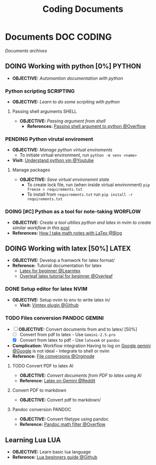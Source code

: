 #+TITLE: Coding Documents
#+DESCRIPTION: Description for archive here
#+OPTIONS: ^:nil
* Documents :DOC:CODING:
/Documents archives/
** DOING Working with python [0%] :PYTHON:
- *OBJECTIVE:* /Automantion documentation with python/
*** Python scripting :SCRIPTING:
- *OBJECTIVE:* /Learn to do some scrpiting with python/
**** Passing shell arguments :SHELL:
- *OBJECTIVE:* /Passing argument from shell/
  - *References:* [[https://ao.bloat.cat/exchange/stackoverflow.com/questions/39498702/passing-arguments-to-python-from-shell-script][Passing shell argument to python @Overflow]]
*** PENDING Python virutal enviroment
- *OBJECTIVE:* /Manage python virtual enviroments/
  - To initiate virtual environment, run =python -m venv <name>=
- *Visit:* [[https://www.youtube.com/watch?v=IYcTaZfjODg#__preview][Understand python vm @Youtube]]
**** Manage packages
- *OBJECTIVE:* /Save virtual environemnt state/
  - To create lock file, run (when inside virtual environment) =pip freeze > requirements.txt=
  - To install from =requirements.txt= run =pip install -r requirements.txt=
*** DOING [#C] Python as a tool for note-taking :WORFLOW:
- *OBJECTIVE:* /Create a tool ultilies python and latex in nvim to create similar workflow in this/ [[https://l.opnxng.com/r/neovim/comments/yfbfvu/sympy_luasnip_vimtex/][post]]
- *References:* [[https://castel.dev/post/lecture-notes-1/][How I take math notes with LaTex @Blog]]
** DOING Working with latex [50%] :LATEX:
- *OBJECTIVE:* Develop a framwork for latex format/
- *Reference:* Tutorial documentation for latex
  - [[https://www.learnlatex.org/en/][Latex for beginner @Learntex]]
  - [[https://www.overleaf.com/learn][Overleaf latex tutorial for beginner @Overleaf]]
*** DONE Setup editor for latex :NVIM:
CLOSED: [2025-07-12 Sat 07:51]
- *OBJECTIVE:* Setup nvim to env to write latex in/
  - *Visit:* [[https://github.com/lervag/vimtex][Vimtex plugin @Github]]
*** TODO Files conversion :PANDOC:GEMINI:
- [-] *OBJECTIVE:* Convert documents from and to latex/ [50%]
  - [ ] Convert from pdf to latex - Use =Gemini-2.5-pro=
  - [X] Convert from latex to pdf - Use =latexmk= or =pandoc=
- *Complication:* Workflow integration
  Having to log on [[https://gemini.google.com/app][Google gemini @Google]] is not ideal - Integrate to shell or nvim
- *Reference:* [[id:7c0ce0b0-4d7d-4468-8263-c3b28cd3af1b][File conversions @Orgmode]]
**** TODO Convert PDF to latex :AI:
:PROPERTIES:
:ID:       0fba82ab-0863-4292-838e-bee27fb27153
:END:
- *OBJECTIVE:* /Convert documents from PDF to latex using AI/
- *Reference:* [[https://www.reddit.com/r/Bard/comments/1bgstvx/suddenly_discovered_latex_on_gemini_web/][Latex on Gemini @Reddit]]
**** Convert PDF to markdown
- *OBJECTIVE:* Convert pdf to markdown/
**** Pandoc conversion :PANDOC:
- *OBJECTIVE:* Convert filetype using pandoc
- *Reference:* [[https://ao.bloat.cat/exchange/stackoverflow.com/questions/56828128/pandoc-is-tex-output-with-dollar-sign-math-possible][Pandoc math filter @Overflow]]
** Learning Lua :LUA:
- *OBJECTIVE:* Learn basic lua language
- *Reference:* [[https://github.com/pohka/Lua-Beginners-Guide][Lua beginners guide @Github]]

